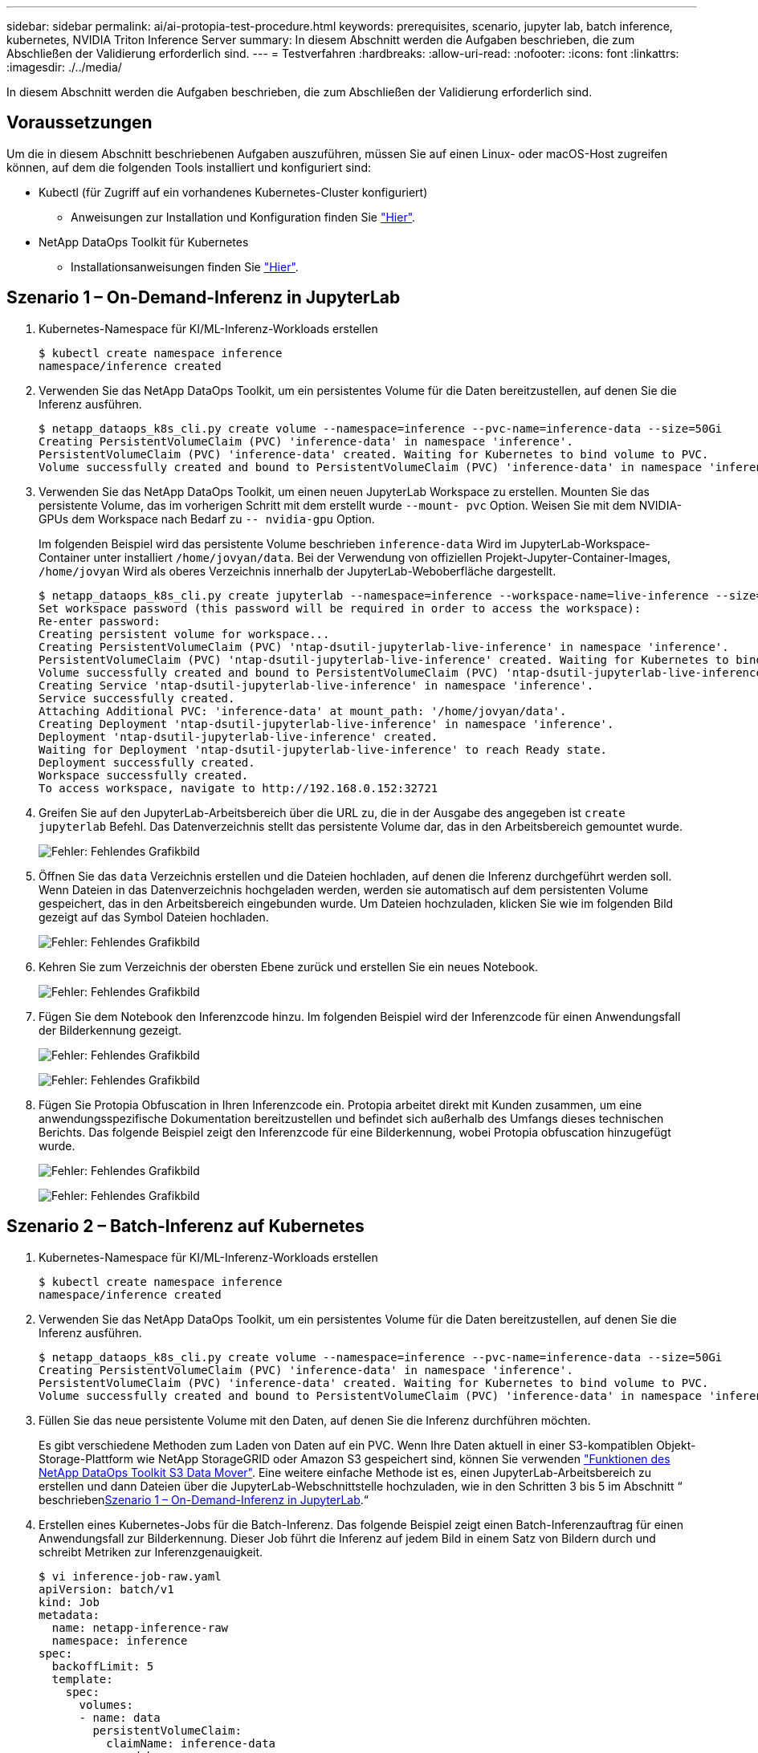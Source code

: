 ---
sidebar: sidebar 
permalink: ai/ai-protopia-test-procedure.html 
keywords: prerequisites, scenario, jupyter lab, batch inference, kubernetes, NVIDIA Triton Inference Server 
summary: In diesem Abschnitt werden die Aufgaben beschrieben, die zum Abschließen der Validierung erforderlich sind. 
---
= Testverfahren
:hardbreaks:
:allow-uri-read: 
:nofooter: 
:icons: font
:linkattrs: 
:imagesdir: ./../media/


[role="lead"]
In diesem Abschnitt werden die Aufgaben beschrieben, die zum Abschließen der Validierung erforderlich sind.



== Voraussetzungen

Um die in diesem Abschnitt beschriebenen Aufgaben auszuführen, müssen Sie auf einen Linux- oder macOS-Host zugreifen können, auf dem die folgenden Tools installiert und konfiguriert sind:

* Kubectl (für Zugriff auf ein vorhandenes Kubernetes-Cluster konfiguriert)
+
** Anweisungen zur Installation und Konfiguration finden Sie https://kubernetes.io/docs/tasks/tools/["Hier"^].


* NetApp DataOps Toolkit für Kubernetes
+
** Installationsanweisungen finden Sie https://github.com/NetApp/netapp-dataops-toolkit/tree/main/netapp_dataops_k8s["Hier"^].






== Szenario 1 – On-Demand-Inferenz in JupyterLab

. Kubernetes-Namespace für KI/ML-Inferenz-Workloads erstellen
+
....
$ kubectl create namespace inference
namespace/inference created
....
. Verwenden Sie das NetApp DataOps Toolkit, um ein persistentes Volume für die Daten bereitzustellen, auf denen Sie die Inferenz ausführen.
+
....
$ netapp_dataops_k8s_cli.py create volume --namespace=inference --pvc-name=inference-data --size=50Gi
Creating PersistentVolumeClaim (PVC) 'inference-data' in namespace 'inference'.
PersistentVolumeClaim (PVC) 'inference-data' created. Waiting for Kubernetes to bind volume to PVC.
Volume successfully created and bound to PersistentVolumeClaim (PVC) 'inference-data' in namespace 'inference'.
....
. Verwenden Sie das NetApp DataOps Toolkit, um einen neuen JupyterLab Workspace zu erstellen. Mounten Sie das persistente Volume, das im vorherigen Schritt mit dem erstellt wurde `--mount- pvc` Option. Weisen Sie mit dem NVIDIA-GPUs dem Workspace nach Bedarf zu `-- nvidia-gpu` Option.
+
Im folgenden Beispiel wird das persistente Volume beschrieben `inference-data` Wird im JupyterLab-Workspace-Container unter installiert `/home/jovyan/data`. Bei der Verwendung von offiziellen Projekt-Jupyter-Container-Images, `/home/jovyan` Wird als oberes Verzeichnis innerhalb der JupyterLab-Weboberfläche dargestellt.

+
....
$ netapp_dataops_k8s_cli.py create jupyterlab --namespace=inference --workspace-name=live-inference --size=50Gi --nvidia-gpu=2 --mount-pvc=inference-data:/home/jovyan/data
Set workspace password (this password will be required in order to access the workspace):
Re-enter password:
Creating persistent volume for workspace...
Creating PersistentVolumeClaim (PVC) 'ntap-dsutil-jupyterlab-live-inference' in namespace 'inference'.
PersistentVolumeClaim (PVC) 'ntap-dsutil-jupyterlab-live-inference' created. Waiting for Kubernetes to bind volume to PVC.
Volume successfully created and bound to PersistentVolumeClaim (PVC) 'ntap-dsutil-jupyterlab-live-inference' in namespace 'inference'.
Creating Service 'ntap-dsutil-jupyterlab-live-inference' in namespace 'inference'.
Service successfully created.
Attaching Additional PVC: 'inference-data' at mount_path: '/home/jovyan/data'.
Creating Deployment 'ntap-dsutil-jupyterlab-live-inference' in namespace 'inference'.
Deployment 'ntap-dsutil-jupyterlab-live-inference' created.
Waiting for Deployment 'ntap-dsutil-jupyterlab-live-inference' to reach Ready state.
Deployment successfully created.
Workspace successfully created.
To access workspace, navigate to http://192.168.0.152:32721
....
. Greifen Sie auf den JupyterLab-Arbeitsbereich über die URL zu, die in der Ausgabe des angegeben ist `create jupyterlab` Befehl. Das Datenverzeichnis stellt das persistente Volume dar, das in den Arbeitsbereich gemountet wurde.
+
image:ai-protopia-image3.png["Fehler: Fehlendes Grafikbild"]

. Öffnen Sie das `data` Verzeichnis erstellen und die Dateien hochladen, auf denen die Inferenz durchgeführt werden soll. Wenn Dateien in das Datenverzeichnis hochgeladen werden, werden sie automatisch auf dem persistenten Volume gespeichert, das in den Arbeitsbereich eingebunden wurde. Um Dateien hochzuladen, klicken Sie wie im folgenden Bild gezeigt auf das Symbol Dateien hochladen.
+
image:ai-protopia-image4.png["Fehler: Fehlendes Grafikbild"]

. Kehren Sie zum Verzeichnis der obersten Ebene zurück und erstellen Sie ein neues Notebook.
+
image:ai-protopia-image5.png["Fehler: Fehlendes Grafikbild"]

. Fügen Sie dem Notebook den Inferenzcode hinzu. Im folgenden Beispiel wird der Inferenzcode für einen Anwendungsfall der Bilderkennung gezeigt.
+
image:ai-protopia-image6.png["Fehler: Fehlendes Grafikbild"]

+
image:ai-protopia-image7.png["Fehler: Fehlendes Grafikbild"]

. Fügen Sie Protopia Obfuscation in Ihren Inferenzcode ein. Protopia arbeitet direkt mit Kunden zusammen, um eine anwendungsspezifische Dokumentation bereitzustellen und befindet sich außerhalb des Umfangs dieses technischen Berichts. Das folgende Beispiel zeigt den Inferenzcode für eine Bilderkennung, wobei Protopia obfuscation hinzugefügt wurde.
+
image:ai-protopia-image8.png["Fehler: Fehlendes Grafikbild"]

+
image:ai-protopia-image9.png["Fehler: Fehlendes Grafikbild"]





== Szenario 2 – Batch-Inferenz auf Kubernetes

. Kubernetes-Namespace für KI/ML-Inferenz-Workloads erstellen
+
....
$ kubectl create namespace inference
namespace/inference created
....
. Verwenden Sie das NetApp DataOps Toolkit, um ein persistentes Volume für die Daten bereitzustellen, auf denen Sie die Inferenz ausführen.
+
....
$ netapp_dataops_k8s_cli.py create volume --namespace=inference --pvc-name=inference-data --size=50Gi
Creating PersistentVolumeClaim (PVC) 'inference-data' in namespace 'inference'.
PersistentVolumeClaim (PVC) 'inference-data' created. Waiting for Kubernetes to bind volume to PVC.
Volume successfully created and bound to PersistentVolumeClaim (PVC) 'inference-data' in namespace 'inference'.
....
. Füllen Sie das neue persistente Volume mit den Daten, auf denen Sie die Inferenz durchführen möchten.
+
Es gibt verschiedene Methoden zum Laden von Daten auf ein PVC. Wenn Ihre Daten aktuell in einer S3-kompatiblen Objekt-Storage-Plattform wie NetApp StorageGRID oder Amazon S3 gespeichert sind, können Sie verwenden https://github.com/NetApp/netapp-dataops-toolkit/blob/main/netapp_dataops_k8s/docs/data_movement.md["Funktionen des NetApp DataOps Toolkit S3 Data Mover"^]. Eine weitere einfache Methode ist es, einen JupyterLab-Arbeitsbereich zu erstellen und dann Dateien über die JupyterLab-Webschnittstelle hochzuladen, wie in den Schritten 3 bis 5 im Abschnitt “ beschrieben<<Szenario 1 – On-Demand-Inferenz in JupyterLab>>.“

. Erstellen eines Kubernetes-Jobs für die Batch-Inferenz. Das folgende Beispiel zeigt einen Batch-Inferenzauftrag für einen Anwendungsfall zur Bilderkennung. Dieser Job führt die Inferenz auf jedem Bild in einem Satz von Bildern durch und schreibt Metriken zur Inferenzgenauigkeit.
+
....
$ vi inference-job-raw.yaml
apiVersion: batch/v1
kind: Job
metadata:
  name: netapp-inference-raw
  namespace: inference
spec:
  backoffLimit: 5
  template:
    spec:
      volumes:
      - name: data
        persistentVolumeClaim:
          claimName: inference-data
      - name: dshm
        emptyDir:
          medium: Memory
      containers:
      - name: inference
        image: netapp-protopia-inference:latest
        imagePullPolicy: IfNotPresent
        command: ["python3", "run-accuracy-measurement.py", "--dataset", "/data/netapp-face-detection/FDDB"]
        resources:
          limits:
            nvidia.com/gpu: 2
        volumeMounts:
        - mountPath: /data
          name: data
        - mountPath: /dev/shm
          name: dshm
      restartPolicy: Never
$ kubectl create -f inference-job-raw.yaml
job.batch/netapp-inference-raw created
....
. Bestätigen Sie, dass der Inferenzauftrag erfolgreich abgeschlossen wurde.
+
....
$ kubectl -n inference logs netapp-inference-raw-255sp
100%|██████████| 89/89 [00:52<00:00,  1.68it/s]
Reading Predictions : 100%|██████████| 10/10 [00:01<00:00,  6.23it/s]
Predicting ... : 100%|██████████| 10/10 [00:16<00:00,  1.64s/it]
==================== Results ====================
FDDB-fold-1 Val AP: 0.9491256561145955
FDDB-fold-2 Val AP: 0.9205024466101926
FDDB-fold-3 Val AP: 0.9253013871078468
FDDB-fold-4 Val AP: 0.9399781485863011
FDDB-fold-5 Val AP: 0.9504280149478732
FDDB-fold-6 Val AP: 0.9416473519339292
FDDB-fold-7 Val AP: 0.9241631566241117
FDDB-fold-8 Val AP: 0.9072663297546659
FDDB-fold-9 Val AP: 0.9339648715035469
FDDB-fold-10 Val AP: 0.9447707905560152
FDDB Dataset Average AP: 0.9337148153739079
=================================================
mAP: 0.9337148153739079
....
. Fügen Sie Protopia Obfuscation zu Ihren Inferenz Job. Die anwendungsspezifische Anleitung zum Hinzufügen von Protopia-Obfuskation kann direkt aus Protopia gefunden werden, die nicht im Rahmen dieses technischen Berichts liegt. Das folgende Beispiel zeigt einen Batch-Inferenzauftrag für eine Gesichtserkennung Anwendungsfall mit Protopia-Obfuscation, die durch die Verwendung eines ALPHAWERTS von 0.8 hinzugefügt wurde. Bei diesem Job wird die Protopia-Obfuskation vor der Durchführung der Inferenz für jedes Bild in einer Reihe von Bildern angewendet und dann Kenngrößen für die Inferenzgenauigkeit geschrieben.
+
Wir haben diesen Schritt für ALPHA-Werte 0.05, 0.1, 0.2, 0.4, 0.6, wiederholt. 0.8, 0.9 und 0.95. Die Ergebnisse sehen Sie in link:ai-protopia-inferencing-accuracy-comparison.html["„Vergleich der Genauigkeit bei der Inferenzierung“."]

+
....
$ vi inference-job-protopia-0.8.yaml
apiVersion: batch/v1
kind: Job
metadata:
  name: netapp-inference-protopia-0.8
  namespace: inference
spec:
  backoffLimit: 5
  template:
    spec:
      volumes:
      - name: data
        persistentVolumeClaim:
          claimName: inference-data
      - name: dshm
        emptyDir:
          medium: Memory
      containers:
      - name: inference
        image: netapp-protopia-inference:latest
        imagePullPolicy: IfNotPresent
        env:
        - name: ALPHA
          value: "0.8"
        command: ["python3", "run-accuracy-measurement.py", "--dataset", "/data/netapp-face-detection/FDDB", "--alpha", "$(ALPHA)", "--noisy"]
        resources:
          limits:
            nvidia.com/gpu: 2
        volumeMounts:
        - mountPath: /data
          name: data
        - mountPath: /dev/shm
          name: dshm
      restartPolicy: Never
$ kubectl create -f inference-job-protopia-0.8.yaml
job.batch/netapp-inference-protopia-0.8 created
....
. Bestätigen Sie, dass der Inferenzauftrag erfolgreich abgeschlossen wurde.
+
....
$ kubectl -n inference logs netapp-inference-protopia-0.8-b4dkz
100%|██████████| 89/89 [01:05<00:00,  1.37it/s]
Reading Predictions : 100%|██████████| 10/10 [00:02<00:00,  3.67it/s]
Predicting ... : 100%|██████████| 10/10 [00:22<00:00,  2.24s/it]
==================== Results ====================
FDDB-fold-1 Val AP: 0.8953066115834589
FDDB-fold-2 Val AP: 0.8819580264029936
FDDB-fold-3 Val AP: 0.8781107458462862
FDDB-fold-4 Val AP: 0.9085731346308461
FDDB-fold-5 Val AP: 0.9166445508275378
FDDB-fold-6 Val AP: 0.9101178994188819
FDDB-fold-7 Val AP: 0.8383443678423771
FDDB-fold-8 Val AP: 0.8476311547659464
FDDB-fold-9 Val AP: 0.8739624502111121
FDDB-fold-10 Val AP: 0.8905468076424851
FDDB Dataset Average AP: 0.8841195749171925
=================================================
mAP: 0.8841195749171925
....




== Szenario 3 – NVIDIA Triton Inferenz Server

. Kubernetes-Namespace für KI/ML-Inferenz-Workloads erstellen
+
....
$ kubectl create namespace inference
namespace/inference created
....
. Verwenden Sie das NetApp DataOps Toolkit, um ein persistentes Volume bereitzustellen, das als Modell-Repository für den NVIDIA Triton Inference Server verwendet werden kann.
+
....
$ netapp_dataops_k8s_cli.py create volume --namespace=inference --pvc-name=triton-model-repo --size=100Gi
Creating PersistentVolumeClaim (PVC) 'triton-model-repo' in namespace 'inference'.
PersistentVolumeClaim (PVC) 'triton-model-repo' created. Waiting for Kubernetes to bind volume to PVC.
Volume successfully created and bound to PersistentVolumeClaim (PVC) 'triton-model-repo' in namespace 'inference'.
....
. Sie können Ihr Modell auf dem neuen persistenten Volume in einem speichern https://github.com/triton-inference-server/server/blob/main/docs/user_guide/model_repository.md["Formatieren"^] Das wird vom NVIDIA Triton Inferenz Server erkannt.
+
Es gibt verschiedene Methoden zum Laden von Daten auf ein PVC. Eine einfache Methode ist es, einen JupyterLab-Arbeitsbereich zu erstellen und dann Dateien über die JupyterLab-Webschnittstelle hochzuladen, wie in den Schritten 3 bis 5 in “ beschrieben<<Szenario 1 – On-Demand-Inferenz in JupyterLab>>. „

. Verwenden Sie das NetApp DataOps Toolkit, um eine neue NVIDIA Triton Inferenz Server-Instanz zu implementieren.
+
....
$ netapp_dataops_k8s_cli.py create triton-server --namespace=inference --server-name=netapp-inference --model-repo-pvc-name=triton-model-repo
Creating Service 'ntap-dsutil-triton-netapp-inference' in namespace 'inference'.
Service successfully created.
Creating Deployment 'ntap-dsutil-triton-netapp-inference' in namespace 'inference'.
Deployment 'ntap-dsutil-triton-netapp-inference' created.
Waiting for Deployment 'ntap-dsutil-triton-netapp-inference' to reach Ready state.
Deployment successfully created.
Server successfully created.
Server endpoints:
http: 192.168.0.152: 31208
grpc: 192.168.0.152: 32736
metrics: 192.168.0.152: 30009/metrics
....
. Verwenden Sie ein Triton Client SDK zur Durchführung einer Inferenz. Im folgenden Python-Code-Auszug wird das Triton Python-Client-SDK verwendet, um eine Inferenzaufgabe für einen Anwendungsfall zur Gesichtserkennung durchzuführen. Dieses Beispiel nennt die Triton API und führt ein Bild zur Inferenz durch. Der Triton Inference Server erhält dann die Anfrage, ruft das Modell auf und gibt die Inferenzausgabe als Teil der API-Ergebnisse zurück.
+
....
# get current frame
frame = input_image
# preprocess input
preprocessed_input = preprocess_input(frame)
preprocessed_input = torch.Tensor(preprocessed_input).to(device)
# run forward pass
clean_activation = clean_model_head(preprocessed_input)  # runs the first few layers
######################################################################################
#          pass clean image to Triton Inference Server API for inferencing           #
######################################################################################
triton_client = httpclient.InferenceServerClient(url="192.168.0.152:31208", verbose=False)
model_name = "face_detection_base"
inputs = []
outputs = []
inputs.append(httpclient.InferInput("INPUT__0", [1, 128, 32, 32], "FP32"))
inputs[0].set_data_from_numpy(clean_activation.detach().cpu().numpy(), binary_data=False)
outputs.append(httpclient.InferRequestedOutput("OUTPUT__0", binary_data=False))
outputs.append(httpclient.InferRequestedOutput("OUTPUT__1", binary_data=False))
results = triton_client.infer(
    model_name,
    inputs,
    outputs=outputs,
    #query_params=query_params,
    headers=None,
    request_compression_algorithm=None,
    response_compression_algorithm=None)
#print(results.get_response())
statistics = triton_client.get_inference_statistics(model_name=model_name, headers=None)
print(statistics)
if len(statistics["model_stats"]) != 1:
    print("FAILED: Inference Statistics")
    sys.exit(1)

loc_numpy = results.as_numpy("OUTPUT__0")
pred_numpy = results.as_numpy("OUTPUT__1")
######################################################################################
# postprocess output
clean_pred = (loc_numpy, pred_numpy)
clean_outputs = postprocess_outputs(
    clean_pred, [[input_image_width, input_image_height]], priors, THRESHOLD
)
# draw rectangles
clean_frame = copy.deepcopy(frame)  # needs to be deep copy
for (x1, y1, x2, y2, s) in clean_outputs[0]:
    x1, y1 = int(x1), int(y1)
    x2, y2 = int(x2), int(y2)
    cv2.rectangle(clean_frame, (x1, y1), (x2, y2), (0, 0, 255), 4)
....
. Fügen Sie Protopia Obfuscation in Ihren Inferenzcode ein. Die anwendungsspezifische Anleitung zum Hinzufügen von Protopia-Obfuskation kann direkt aus Protopia gefunden werden; dieser Vorgang liegt jedoch außerhalb des Geltungsbereichs dieses technischen Berichts. Das folgende Beispiel zeigt denselben Python-Code, der im vorhergehenden Schritt 5, jedoch mit Protopia Obfuscation hinzugefügt wird.
+
Beachten Sie, dass die Protopia-Obfuskation auf das Bild angewendet wird, bevor es an die Triton-API übergeben wird. So verlässt das nicht-verschleierte Bild nie die lokale Maschine. Nur das obfuscated Image wird über das Netzwerk übertragen. Dieser Workflow eignet sich für Anwendungsfälle, in denen Daten in einer vertrauenswürdigen Zone erfasst und dann zur Inferenz außerhalb der vertrauenswürdigen Zone weitergeleitet werden müssen. Ohne Protopia Obfuscation ist es nicht möglich, diesen Workflow ohne sensible Daten zu implementieren, die jemals die vertrauenswürdige Zone verlassen.

+
....
# get current frame
frame = input_image
# preprocess input
preprocessed_input = preprocess_input(frame)
preprocessed_input = torch.Tensor(preprocessed_input).to(device)
# run forward pass
not_noisy_activation = noisy_model_head(preprocessed_input)  # runs the first few layers
##################################################################
#          obfuscate image locally prior to inferencing          #
#          SINGLE ADITIONAL LINE FOR PRIVATE INFERENCE           #
##################################################################
noisy_activation = noisy_model_noise(not_noisy_activation)
##################################################################
###########################################################################################
#          pass obfuscated image to Triton Inference Server API for inferencing           #
###########################################################################################
triton_client = httpclient.InferenceServerClient(url="192.168.0.152:31208", verbose=False)
model_name = "face_detection_noisy"
inputs = []
outputs = []
inputs.append(httpclient.InferInput("INPUT__0", [1, 128, 32, 32], "FP32"))
inputs[0].set_data_from_numpy(noisy_activation.detach().cpu().numpy(), binary_data=False)
outputs.append(httpclient.InferRequestedOutput("OUTPUT__0", binary_data=False))
outputs.append(httpclient.InferRequestedOutput("OUTPUT__1", binary_data=False))
results = triton_client.infer(
    model_name,
    inputs,
    outputs=outputs,
    #query_params=query_params,
    headers=None,
    request_compression_algorithm=None,
    response_compression_algorithm=None)
#print(results.get_response())
statistics = triton_client.get_inference_statistics(model_name=model_name, headers=None)
print(statistics)
if len(statistics["model_stats"]) != 1:
    print("FAILED: Inference Statistics")
    sys.exit(1)

loc_numpy = results.as_numpy("OUTPUT__0")
pred_numpy = results.as_numpy("OUTPUT__1")
###########################################################################################

# postprocess output
noisy_pred = (loc_numpy, pred_numpy)
noisy_outputs = postprocess_outputs(
    noisy_pred, [[input_image_width, input_image_height]], priors, THRESHOLD * 0.5
)
# get reconstruction of the noisy activation
noisy_reconstruction = decoder_function(noisy_activation)
noisy_reconstruction = noisy_reconstruction.detach().cpu().numpy()[0]
noisy_reconstruction = unpreprocess_output(
    noisy_reconstruction, (input_image_width, input_image_height), True
).astype(np.uint8)
# draw rectangles
for (x1, y1, x2, y2, s) in noisy_outputs[0]:
    x1, y1 = int(x1), int(y1)
    x2, y2 = int(x2), int(y2)
    cv2.rectangle(noisy_reconstruction, (x1, y1), (x2, y2), (0, 0, 255), 4)
....

